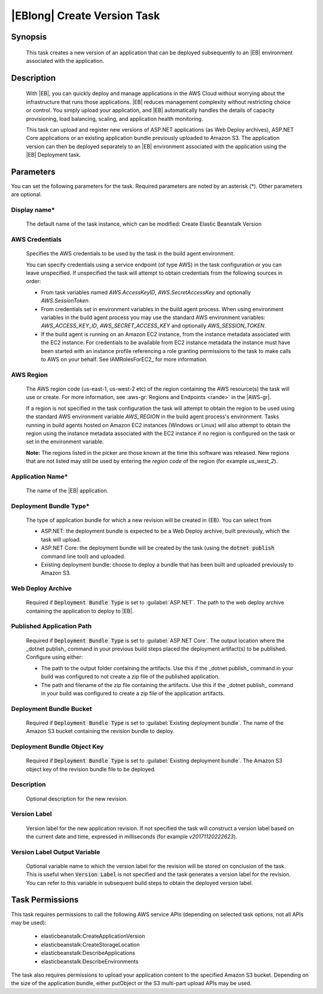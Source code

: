 .. Copyright 2010-2018 Amazon.com, Inc. or its affiliates. All Rights Reserved.

   This work is licensed under a Creative Commons Attribution-NonCommercial-ShareAlike 4.0
   International License (the "License"). You may not use this file except in compliance with the
   License. A copy of the License is located at http://creativecommons.org/licenses/by-nc-sa/4.0/.

   This file is distributed on an "AS IS" BASIS, WITHOUT WARRANTIES OR CONDITIONS OF ANY KIND,
   either express or implied. See the License for the specific language governing permissions and
   limitations under the License.

.. _elastic-beanstalk-createversion:

############################
|EBlong| Create Version Task
############################

.. meta::
   :description: AWS Tools for Visual Studio Team Services (VSTS) Task Reference
   :keywords: extensions, tasks

Synopsis
========

    This task creates a new version of an application that can be deployed subsequently to an |EB| environment
    associated with the application.

Description
===========

    With |EB|, you can quickly deploy and manage applications in the AWS Cloud without worrying about the
    infrastructure that runs those applications. |EB| reduces management complexity without restricting
    choice or control. You simply upload your application, and |EB| automatically handles the details of
    capacity provisioning, load balancing, scaling, and application health monitoring.

    This task can upload and register new versions of ASP.NET applications (as Web Deploy archives), ASP.NET Core applications
    or an existing application bundle previously uploaded to Amazon S3. The application version can then be deployed separately
    to an |EB| environment associated with the application using the |EB| Deployment task.

Parameters
==========

You can set the following parameters for the task. Required
parameters are noted by an asterisk (*). Other parameters are optional.


Display name*
------------

    The default name of the task instance, which can be modified: Create Elastic Beanstalk Version

AWS Credentials
---------------

    Specifies the AWS credentials to be used by the task in the build agent environment.

    You can specify credentials using a service endpoint (of type AWS) in the task configuration or you can leave unspecified. If
    unspecified the task will attempt to obtain credentials from the following sources in order:

    * From task variables named *AWS.AccessKeyID*, *AWS.SecretAccessKey* and optionally *AWS.SessionToken*.
    * From credentials set in environment variables in the build agent process. When using environment variables in the
      build agent process you may use the standard AWS environment variables: *AWS_ACCESS_KEY_ID*, *AWS_SECRET_ACCESS_KEY* and
      optionally *AWS_SESSION_TOKEN*.
    * If the build agent is running on an Amazon EC2 instance, from the instance metadata associated with the EC2 instance. For
      credentials to be available from EC2 instance metadata the instance must have been started with an instance profile referencing
      a role granting permissions to the task to make calls to AWS on your behalf. See IAMRolesForEC2_ for more information.

AWS Region
----------

    The AWS region code (us-east-1, us-west-2 etc) of the region containing the AWS resource(s) the task will use or create. For more
    information, see :aws-gr:`Regions and Endpoints <rande>` in the |AWS-gr|.

    If a region is not specified in the task configuration the task will attempt to obtain the region to be used using the standard
    AWS environment variable *AWS_REGION* in the build agent process's environment. Tasks running in build agents hosted on Amazon EC2
    instances (Windows or Linux) will also attempt to obtain the region using the instance metadata associated with the EC2 instance
    if no region is configured on the task or set in the environment variable.

    **Note:** The regions listed in the picker are those known at the time this software was released. New regions that are not listed
    may still be used by entering the *region code* of the region (for example *us_west_2*).

Application Name*
-----------------

    The name of the |EB| application.

Deployment Bundle Type*
-----------------------

    The type of application bundle for which a new revision will be created in {EB}. You can select from

    * ASP.NET: the deployment bundle is expected to be a Web Deploy archive, built previously, which the task will upload.
    * ASP.NET Core: the deployment bundle will be created by the task (using the :code:`dotnet publish` command line tool) and uploaded.
    * Existing deployment bundle: choose to deploy a bundle that has been built and uploaded previously to Amazon S3.

Web Deploy Archive
------------------

    Required if :code:`Deployment Bundle Type` is set to :guilabel:`ASP.NET`. The path to the web deploy archive
    containing the application to deploy to |EB|.

Published Application Path
--------------------------

    Required if :code:`Deployment Bundle Type` is set to :guilabel:`ASP.NET Core`. The output location where the _dotnet publish_ command in your previous build steps placed the deployment artifact(s) to be published. Configure using either:

    * The path to the output folder containing the artifacts. Use this if the _dotnet publish_ command in your build was configured to not create a zip file of the published application.
    * The path and filename of the zip file containing the artifacts. Use this if the _dotnet publish_ command in your build was configured to create a zip file of the application artifacts.

Deployment Bundle Bucket
------------------------

    Required if :code:`Deployment Bundle Type` is set to :guilabel:`Existing deployment bundle`. The name of the Amazon S3 bucket containing
    the revision bundle to deploy.

Deployment Bundle Object Key
----------------------------

    Required if :code:`Deployment Bundle Type` is set to :guilabel:`Existing deployment bundle`. The Amazon S3 object key of the revision bundle file
    to be deployed.

Description
-----------

    Optional description for the new revision.

Version Label
-------------

    Version label for the new application revision. If not specified the task will construct a version label
    based on the current date and time, expressed in milliseconds (for example *v20171120222623*).

Version Label Output Variable
-----------------------------

    Optional variable name to which the version label for the revision will be stored on conclusion of the task. This is useful when
    :code:`Version Label` is not specified and the task generates a version label for the revision.  You can refer to this variable
    in subsequent build steps to obtain the deployed version label.

Task Permissions
================

This task requires permissions to call the following AWS service APIs (depending on selected task options, not all APIs may be used):

  * elasticbeanstalk:CreateApplicationVersion
  * elasticbeanstalk:CreateStorageLocation
  * elasticbeanstalk:DescribeApplications
  * elasticbeanstalk:DescribeEnvironments

The task also requires permissions to upload your application content to the specified Amazon S3 bucket. Depending on the size of the application bundle, either putObject or the S3 multi-part upload APIs may be used.
